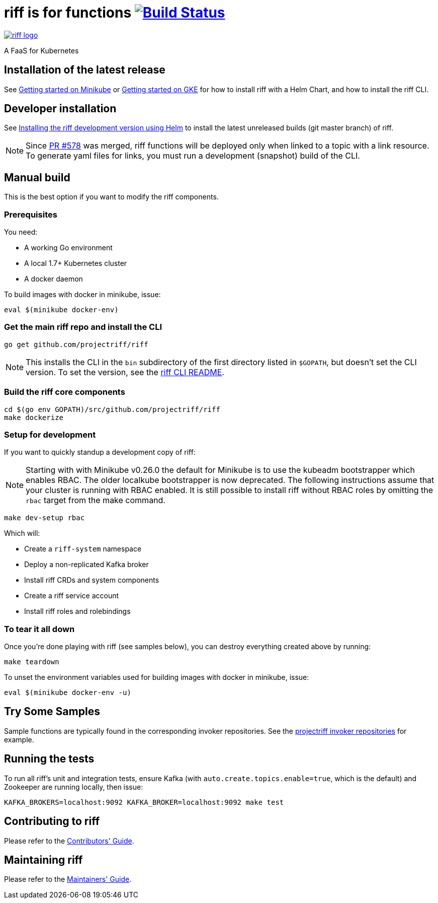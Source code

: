 = riff is for functions image:https://travis-ci.org/projectriff/riff.svg?branch=master["Build Status", link="https://travis-ci.org/projectriff/riff"]

image::logo.png[riff logo, link=https://projectriff.io/]
A FaaS for Kubernetes

== Installation of the latest release

See link:https://projectriff.io/docs/getting-started-on-minikube/[Getting started on Minikube] or
link:https://projectriff.io/docs/getting-started-on-gke/[Getting started on GKE] for how to install riff with a Helm Chart,
and how to install the riff CLI.

== Developer installation

See link:Development-Helm-install.adoc[Installing the riff development version using Helm] to install the latest unreleased builds (git master branch) of riff.

NOTE: Since link:https://github.com/projectriff/riff/pull/578[PR #578] was merged, riff functions will be deployed only when linked to a topic with a link resource. To generate yaml files for links, you must run a development (snapshot) build of the CLI.

== [[manual]] Manual build

This is the best option if you want to modify the riff components.

=== Prerequisites

You need:

* A working Go environment
* A local 1.7+ Kubernetes cluster
* A docker daemon

To build images with docker in minikube, issue:

[source, bash]
----
eval $(minikube docker-env)
----

=== Get the main riff repo and install the CLI

[source, bash]
----
go get github.com/projectriff/riff
----
NOTE: This installs the CLI in the `bin` subdirectory of the first directory listed in `$GOPATH`, but doesn't
set the CLI version. To set the version, see the link:riff-cli/README.adoc[riff CLI README].

=== Build the riff core components

[source, bash]
----
cd $(go env GOPATH)/src/github.com/projectriff/riff
make dockerize
----

=== Setup for development

If you want to quickly standup a development copy of riff:

NOTE: Starting with with Minikube v0.26.0 the default for Minikube is to use the kubeadm bootstrapper which enables RBAC. The older localkube bootstrapper is now deprecated. The following instructions assume that your cluster is running with RBAC enabled. It is still possible to install riff without RBAC roles by omitting the `rbac` target from the make command.

[source, bash]
----
make dev-setup rbac
----

Which will:

* Create a `riff-system` namespace
* Deploy a non-replicated Kafka broker
* Install riff CRDs and system components
* Create a riff service account
* Install riff roles and rolebindings

=== To tear it all down

Once you're done playing with riff (see samples below), you can destroy everything created above by running:

[source, bash]
----
make teardown
----

To unset the environment variables used for building images with docker in minikube, issue:

[source, bash]
----
eval $(minikube docker-env -u)
----

== [[samples]]Try Some Samples

Sample functions are typically found in the corresponding invoker repositories.
See the link:https://github.com/projectriff?q=-invoker[projectriff invoker repositories] for example.

== Running the tests

To run all riff's unit and integration tests, ensure Kafka (with `auto.create.topics.enable=true`, which
is the default) and Zookeeper are running locally, then issue:

[source, bash]
----
KAFKA_BROKERS=localhost:9092 KAFKA_BROKER=localhost:9092 make test
----


== Contributing to riff

Please refer to the link:CONTRIBUTING.adoc[Contributors' Guide].

== Maintaining riff

Please refer to the link:MAINTAINING.adoc[Maintainers' Guide].

